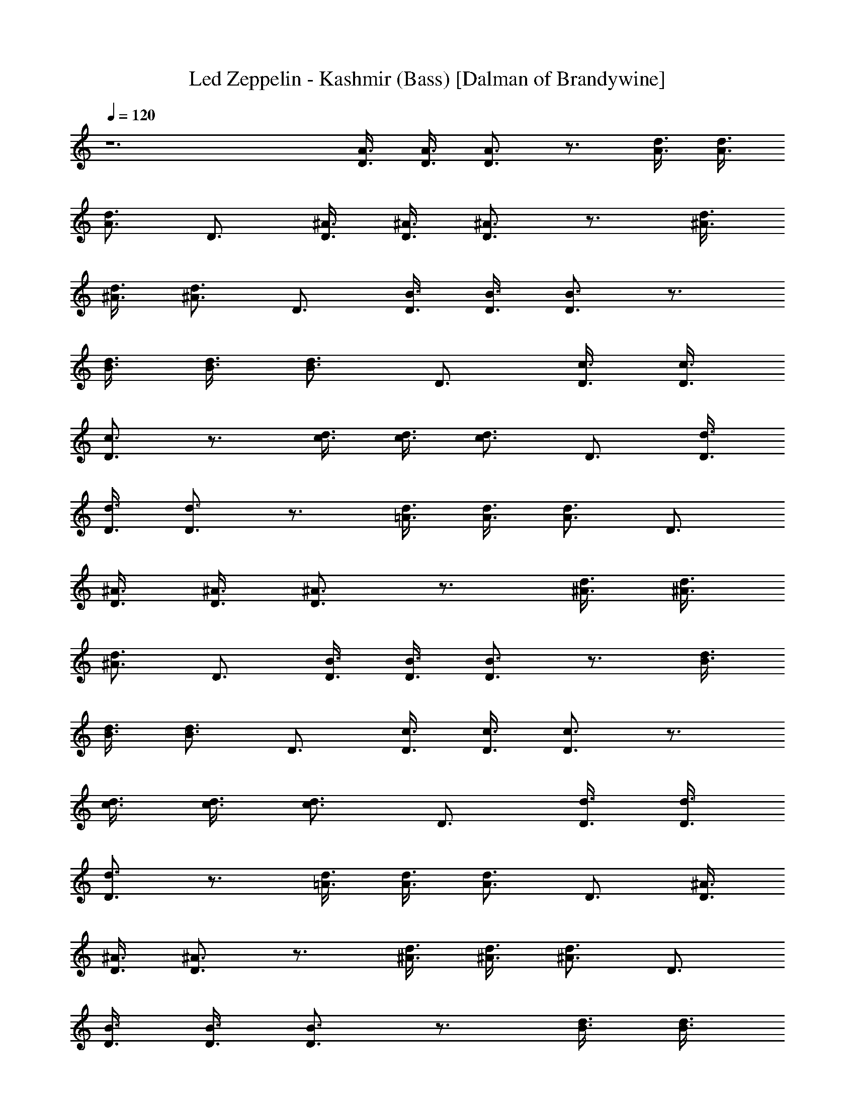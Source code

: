 X:1
T:Led Zeppelin - Kashmir (Bass) [Dalman of Brandywine]
L:1/4
Q:120
K:C
z6 [A3/8D3/8] [A3/8D3/8] [A3/4D3/4] z3/4 [A3/8d3/8] [A3/8d3/8]
[A3/4d3/4] D3/4 [^A3/8D3/8] [^A3/8D3/8] [^A3/4D3/4] z3/4 [^A3/8d3/8]
[^A3/8d3/8] [^A3/4d3/4] D3/4 [B3/8D3/8] [B3/8D3/8] [B3/4D3/4] z3/4
[B3/8d3/8] [B3/8d3/8] [B3/4d3/4] D3/4 [c3/8D3/8] [c3/8D3/8]
[c3/4D3/4] z3/4 [c3/8d3/8] [c3/8d3/8] [c3/4d3/4] D3/4 [d3/8D3/8]
[d3/8D3/8] [d3/4D3/4] z3/4 [=A3/8d3/8] [A3/8d3/8] [A3/4d3/4] D3/4
[^A3/8D3/8] [^A3/8D3/8] [^A3/4D3/4] z3/4 [^A3/8d3/8] [^A3/8d3/8]
[^A3/4d3/4] D3/4 [B3/8D3/8] [B3/8D3/8] [B3/4D3/4] z3/4 [B3/8d3/8]
[B3/8d3/8] [B3/4d3/4] D3/4 [c3/8D3/8] [c3/8D3/8] [c3/4D3/4] z3/4
[c3/8d3/8] [c3/8d3/8] [c3/4d3/4] D3/4 [d3/8D3/8] [d3/8D3/8]
[d3/4D3/4] z3/4 [=A3/8d3/8] [A3/8d3/8] [A3/4d3/4] D3/4 [^A3/8D3/8]
[^A3/8D3/8] [^A3/4D3/4] z3/4 [^A3/8d3/8] [^A3/8d3/8] [^A3/4d3/4] D3/4
[B3/8D3/8] [B3/8D3/8] [B3/4D3/4] z3/4 [B3/8d3/8] [B3/8d3/8]
[B3/4d3/4] D3/4 [c3/8D3/8] [c3/8D3/8] [c3/4D3/4] z3/4 [c3/8d3/8]
[c3/8d3/8] [c3/4d3/4] D3/4 [d3/8D3/8] [d3/8D3/8] [d3/4D3/4] z3/4
[=A3/8d3/8] [A3/8d3/8] [A3/4d3/4] D3/4 [^A3/8D3/8] [^A3/8D3/8]
[^A3/4D3/4] z3/4 [^A3/8d3/8] [^A3/8d3/8] [^A3/4d3/4] D3/4 [B3/8D3/8]
[B3/8D3/8] [B3/4D3/4] z3/4 [B3/8d3/8] [B3/8d3/8] [B3/4d3/4] D3/4
[c3/8D3/8] [c3/8D3/8] [c3/4D3/4] z3/4 [c3/8d3/8] [c3/8d3/8]
[c3/4d3/4] D3/4 [d3/8D3/8] [d3/8D3/8] [d3/4D3/4] z3/4 [=A3/8d3/8]
[A3/8d3/8] [A3/4d3/4] D3/4 [^A3/8D3/8] [^A3/8D3/8] [^A3/4D3/4] z3/4
[^A3/8d3/8] [^A3/8d3/8] [^A3/4d3/4] D3/4 [B3/8D3/8] [B3/8D3/8]
[B3/4D3/4] z3/4 [B3/8d3/8] [B3/8d3/8] [B3/4d3/4] D3/4 [c3/8D3/8]
[c3/8D3/8] [c3/4D3/4] z3/4 [c3/8d3/8] [c3/8d3/8] [c3/4d3/4] D3/4
[d3/8D3/8] [d3/8D3/8] [d3/4D3/4] z3/4 [=A3/8d3/8] [A3/8d3/8]
[A3/4d3/4] D3/4 [^A3/8D3/8] [^A3/8D3/8] [^A3/4D3/4] z3/4 [^A3/8d3/8]
[^A3/8d3/8] [^A3/4d3/4] D3/4 [B3/8D3/8] [B3/8D3/8] [B3/4D3/4] z3/4
[B3/8d3/8] [B3/8d3/8] [B3/4d3/4] D3/4 [c3/8D3/8] [c3/8D3/8]
[c3/4D3/4] z3/4 [c3/8d3/8] [c3/8d3/8] [c3/4d3/4] D3/4 [d3/8D3/8]
[d3/8D3/8] [d3/4D3/4] z3/4 [=A3/8d3/8] [A3/8d3/8] [A3/4d3/4] D3/4
[^A3/8D3/8] [^A3/8D3/8] [^A3/4D3/4] z3/4 [^A3/8d3/8] [^A3/8d3/8]
[^A3/4d3/4] D3/4 [B3/8D3/8] [B3/8D3/8] [B3/4D3/4] z3/4 [B3/8d3/8]
[B3/8d3/8] [B3/4d3/4] D3/4 [c3/8D3/8] [c3/8D3/8] [c3/4D3/4] z3/4
[c3/8d3/8] [c3/8d3/8] [c3/4d3/4] D3/4 [d3/8D3/8] [d3/8D3/8]
[d3/4D3/4] z3/4 [=A3/8d3/8] [A3/8d3/8] [A3/4d3/4] D3/4 [^A3/8D3/8]
[^A3/8D3/8] [^A3/4D3/4] z3/4 [^A3/8d3/8] [^A3/8d3/8] [^A3/4d3/4] D3/4
[B3/8D3/8] [B3/8D3/8] [B3/4D3/4] z3/4 [B3/8d3/8] [B3/8d3/8]
[B3/4d3/4] D3/4 [c3/8D3/8] [c3/8D3/8] [c3/4D3/4] z3/4 [c3/8d3/8]
[c3/8d3/8] [c3/4d3/4] D3/4 [d3/8D3/8] [d3/8D3/8] [d3/4D3/4] z3/4
[=A3/8d3/8] [A3/8d3/8] [A3/4d3/4] D3/4 [^A3/8D3/8] [^A3/8D3/8]
[^A3/4D3/4] z3/4 [^A3/8d3/8] [^A3/8d3/8] [^A3/4d3/4] D3/4 [B3/8D3/8]
[B3/8D3/8] [B3/4D3/4] z3/4 [B3/8d3/8] [B3/8d3/8] [B3/4d3/4] D3/4
[c3/8D3/8] [c3/8D3/8] [c3/4D3/4] z3/4 [c3/8d3/8] [c3/8d3/8]
[c3/4d3/4] D3/4 [d3/8D3/8] [d3/8D3/8] [d3/4D3/4] z3/4 [=A3/8d3/8]
[A3/8d3/8] [A3/4d3/4] D3/4 [^A3/8D3/8] [^A3/8D3/8] [^A3/4D3/4] z3/4
[^A3/8d3/8] [^A3/8d3/8] [^A3/4d3/4] D3/4 [B3/8D3/8] [B3/8D3/8]
[B3/4D3/4] z3/4 [B3/8d3/8] [B3/8d3/8] [B3/4d3/4] D3/4 [c3/8D3/8]
[c3/8D3/8] [c3/4D3/4] z3/4 [c3/8d3/8] [c3/8d3/8] [c3/4d3/4] D3/4
[d3/8D3/8] [d3/8D3/8] [d3/4D3/4] z3/4 [=A3/8d3/8] [A3/8d3/8]
[A3/4d3/4] D3/4 [^A3/8D3/8] [^A3/8D3/8] [^A3/4D3/4] z3/4 [^A3/8d3/8]
[^A3/8d3/8] [^A3/4d3/4] D3/4 [B3/8D3/8] [B3/8D3/8] [B3/4D3/4] z3/4
[B3/8d3/8] [B3/8d3/8] [B3/4d3/4] D3/4 [c3/8D3/8] [c3/8D3/8]
[c3/4D3/4] z3/4 [c3/8d3/8] [c3/8d3/8] [c3/4d3/4] D3/4 [d3/8D3/8]
[d3/8D3/8] [d3/4D3/4] z3/4 [=A3/8d3/8] [A3/8d3/8] [A3/4d3/4] D3/4
[^A3/8D3/8] [^A3/8D3/8] [^A3/4D3/4] z3/4 [^A3/8d3/8] [^A3/8d3/8]
[^A3/4d3/4] D3/4 [B3/8D3/8] [B3/8D3/8] [B3/4D3/4] z3/4 [B3/8d3/8]
[B3/8d3/8] [B3/4d3/4] D3/4 [c3/8D3/8] [c3/8D3/8] [c3/4D3/4] z3/4
[c3/8d3/8] [c3/8d3/8] [c3/4d3/4] D3/4 [d3/8D3/8] [d3/8D3/8]
[d3/4D3/4] z3/4 [=A3/8d3/8] [A3/8d3/8] [A3/4d3/4] D3/4 [^A3/8D3/8]
[^A3/8D3/8] [^A3/4D3/4] z3/4 [^A3/8d3/8] [^A3/8d3/8] [^A3/4d3/4] D3/4
[B3/8D3/8] [B3/8D3/8] [B3/4D3/4] z3/4 [B3/8d3/8] [B3/8d3/8]
[B3/4d3/4] D3/4 [c3/8D3/8] [c3/8D3/8] [c3/4D3/4] z3/4 [c3/8d3/8]
[c3/8d3/8] [c3/4d3/4] D3/4 [d3/8D3/8] [d3/8D3/8] [d3/4D3/4] z3/4
[=A3/8d3/8] [A3/8d3/8] [A3/4d3/4] D3/4 [^A3/8D3/8] [^A3/8D3/8]
[^A3/4D3/4] z3/4 [^A3/8d3/8] [^A3/8d3/8] [^A3/4d3/4] D3/4 [B3/8D3/8]
[B3/8D3/8] [B3/4D3/4] z3/4 [B3/8d3/8] [B3/8d3/8] [B3/4d3/4] D3/4
[c3/8D3/8] [c3/8D3/8] [c3/4D3/4] z3/4 [c3/8d3/8] [c3/8d3/8]
[c3/4d3/4] D3/4 [E9/8e9/8] [D9/8d9/8] [C9/8c9/8] [A,9/8=A9/8]
[A,3/4D3/4] [A,3/4A3/4] [G,9/8G9/8] [G,9/8G9/8] [F,9/8F9/8]
[F,9/8F9/8] F3/8 E3/8 D3/8 A,3/8 B,3/8 D3/8 A,3/4 z3/2 A,3/4 z3/4
A,3/4 z3/4 A9/4 z9/2 A,3/4 z3/2 A,3/4 z3/4 A,3/4 z3/4 A9/4 z9/4 F3/8
E3/8 D3/8 A,3/8 B,3/8 D3/8 A,3/4 z3/2 A,3/4 z3/4 A,3/4 z3/4 A9/4 z9/2
A,3/4 z3/2 A,3/4 z3/4 A,3/4 z3/4 A9/4 z9/4 F3/8 E3/8 D3/8 A,3/8 B,3/8
D3/8 A,3/4 z3/2 A,3/4 z3/4 A,3/4 z3/4 A9/4 z9/2 A,3/4 z3/2 A,3/4 z3/4
A,3/4 z3/4 A9/4 z9/4 F3/8 E3/8 D3/8 A,3/8 B,3/8 D3/8 A,3/4 z3/2 A,3/4
z3/4 A,3/4 z3/4 A9/4 z9/2 A,3/4 z3/2 A,3/4 z3/4 A,3/4 z3/4 A9/4 z9/4
F3/8 E3/8 D3/8 A,3/8 B,3/8 D3/8 A,3/4 z3/2 A,3/4 z3/4 A,3/4 z3/4 A9/4
z9/2 A,3/4 z3/2 A,3/4 z3/4 A,3/4 z3/4 A9/4 z9/2 [E9/8g9/8] [D9/8d9/8]
[C9/8c9/8] [A,9/8A9/8] [A,3/4D3/4] [A,3/4A3/4] [G,9/8G9/8]
[G,9/8G9/8] [F,9/8F9/8] [F,9/8F9/8] [F,3/8F3/8] [E,3/8E3/8]
[D,3/4D3/4] [E9/8g9/8] [D9/8d9/8] [C9/8c9/8] [A,9/8A9/8] [A,3/4D3/4]
[A,3/4A3/4] [G,9/8G9/8] [G,9/8G9/8] [F,9/8F9/8] [F,9/8F9/8]
[F,3/8F3/8] [E,3/8E3/8] [D,3/4D3/4] [G,3/2G12] G,9/2 G,3 G,3/4 G,3/2
G,3/4 [A,3A12] A,3/4 A,3/2 A,3/2 A,3/4 A,3/2 A,3/4 A,3/2 A,3/8 A,3/8
[G,11/8G12] G,13/8 G,3/4 G,3/2 G,3/2 G,3/4 G,3/2 G,3/4 G,3/2 G,3/4
[A,11/8A12] A,13/8 A,3/4 A,3/4 A,3/4 A,3/2 A,3/4 A,3/2 A,3 [G,3/2G12]
G,3/2 G,3/4 G,3/2 G,3/2 G,3/4 G,3/4 G,3/4 G,3/4 G,3/4 G,3/4 G,3/4
[A,3/2A12] A,3/2 A,3/4 A,3/2 A,3/2 A,3/4 A,3/2 A,3/4 A,3/4 A,3/4
A,3/4 [G,3G12] G,3/4 G,3/2 G,3/2 G,3/4 G,3/2 G,3/4 G,3/2 G,3/8 G,3/8
[A,3/2A12] A,3/2 A,3/4 A,3/2 A,3/2 A,3/4 A,3/2 A,3/4 A,3/4 A,3/4
A,3/4 [G,3/2G12] G,3/2 G,3/4 G,3/2 G,3/2 G,3/4 G,3/2 G,3/4 G,3/2
G,3/8 G,3/8 [A,3A12] A,3/4 A,3/2 A,3/4 A,6 [A3/8D3/8] [A3/8D3/8]
[A3/4D3/4] z3/4 [A3/8d3/8] [A3/8d3/8] [A3/4d3/4] D3/4 [^A3/8D3/8]
[^A3/8D3/8] [^A3/4D3/4] z3/4 [^A3/8d3/8] [^A3/8d3/8] [^A3/4d3/4] D3/4
[B3/8D3/8] [B3/8D3/8] [B3/4D3/4] z3/4 [B3/8d3/8] [B3/8d3/8]
[B3/4d3/4] D3/4 [c3/8D3/8] [c3/8D3/8] [c3/4D3/4] z3/4 [c3/8d3/8]
[c3/8d3/8] [c3/4d3/4] D3/4 [d3/8D3/8] [d3/8D3/8] [d3/4D3/4] z3/4
[=A3/8d3/8] [A3/8d3/8] [A3/4d3/4] D3/4 [^A3/8D3/8] [^A3/8D3/8]
[^A3/4D3/4] z3/4 [^A3/8d3/8] [^A3/8d3/8] [^A3/4d3/4] D3/4 [B3/8D3/8]
[B3/8D3/8] [B3/4D3/4] z3/4 [B3/8d3/8] [B3/8d3/8] [B3/4d3/4] D3/4
[c3/8D3/8] [c3/8D3/8] [c3/4D3/4] z3/4 [c3/8d3/8] [c3/8d3/8]
[c3/4d3/4] D3/4 [d3/8D3/8] [d3/8D3/8] [d3/4D3/4] z3/4 [=A3/8d3/8]
[A3/8d3/8] [A3/4d3/4] D3/4 [^A3/8D3/8] [^A3/8D3/8] [^A3/4D3/4] z3/4
[^A3/8d3/8] [^A3/8d3/8] [^A3/4d3/4] D3/4 [B3/8D3/8] [B3/8D3/8]
[B3/4D3/4] z3/4 [B3/8d3/8] [B3/8d3/8] [B3/4d3/4] D3/4 [c3/8D3/8]
[c3/8D3/8] [c3/4D3/4] z3/4 [c3/8d3/8] [c3/8d3/8] [c3/4d3/4] D3/4
[d3/8D3/8] [d3/8D3/8] [d3/4D3/4] z3/4 [=A3/8d3/8] [A3/8d3/8]
[A3/4d3/4] D3/4 [^A3/8D3/8] [^A3/8D3/8] [^A3/4D3/4] z3/4 [^A3/8d3/8]
[^A3/8d3/8] [^A3/4d3/4] D3/4 [B3/8D3/8] [B3/8D3/8] [B3/4D3/4] z3/4
[B3/8d3/8] [B3/8d3/8] [B3/4d3/4] D3/4 [c3/8D3/8] [c3/8D3/8]
[c3/4D3/4] z3/4 [c3/8d3/8] [c3/8d3/8] [c3/4d3/4] D3/4 [d3/8D3/8]
[d3/8D3/8] [d3/4D3/4] z3/4 [=A3/8d3/8] [A3/8d3/8] [A3/4d3/4] D3/4
[^A3/8D3/8] [^A3/8D3/8] [^A3/4D3/4] z3/4 [^A3/8d3/8] [^A3/8d3/8]
[^A3/4d3/4] D3/4 [B3/8D3/8] [B3/8D3/8] [B3/4D3/4] z3/4 [B3/8d3/8]
[B3/8d3/8] [B3/4d3/4] D3/4 [c3/8D3/8] [c3/8D3/8] [c3/4D3/4] z3/4
[c3/8d3/8] [c3/8d3/8] [c3/4d3/4] D3/4 [d3/8D3/8] [d3/8D3/8]
[d3/4D3/4] z3/4 [=A3/8d3/8] [A3/8d3/8] [A3/4d3/4] D3/4 [^A3/8D3/8]
[^A3/8D3/8] [^A3/4D3/4] z3/4 [^A3/8d3/8] [^A3/8d3/8] [^A3/4d3/4] D3/4
[B3/8D3/8] [B3/8D3/8] [B3/4D3/4] z3/4 [B3/8d3/8] [B3/8d3/8]
[B3/4d3/4] D3/4 [c3/8D3/8] [c3/8D3/8] [c3/4D3/4] z3/4 [c3/8d3/8]
[c3/8d3/8] [c3/4d3/4] D3/4 [d3/8D3/8] [d3/8D3/8] [d3/4D3/4] z3/4
[=A3/8d3/8] [A3/8d3/8] [A3/4d3/4] D3/4 [^A3/8D3/8] [^A3/8D3/8]
[^A3/4D3/4] z3/4 [^A3/8d3/8] [^A3/8d3/8] [^A3/4d3/4] D3/4 [B3/8D3/8]
[B3/8D3/8] [B3/4D3/4] z3/4 [B3/8d3/8] [B3/8d3/8] [B3/4d3/4] D3/4
[c3/8D3/8] [c3/8D3/8] [c3/4D3/4] z3/4 [c3/8d3/8] [c3/8d3/8]
[c3/4d3/4] D3/4 [d3/8D3/8] [d3/8D3/8] [d3/4D3/4] z3/4 [=A3/8d3/8]
[A3/8d3/8] [A3/4d3/4] D3/4 [^A3/8D3/8] [^A3/8D3/8] [^A3/4D3/4] z3/4
[^A3/8d3/8] [^A3/8d3/8] [^A3/4d3/4] D3/4 [B3/8D3/8] [B3/8D3/8]
[B3/4D3/4] z3/4 [B3/8d3/8] [B3/8d3/8] [B3/4d3/4] D3/4 [c3/8D3/8]
[c3/8D3/8] [c3/4D3/4] z3/4 [c3/8d3/8] [c3/8d3/8] [c3/4d3/4] D3/4
[d3/8D3/8] [d3/8D3/8] [d3/4D3/4] z3/4 [=A3/8d3/8] [A3/8d3/8]
[A3/4d3/4] D3/4 [^A3/8D3/8] [^A3/8D3/8] [^A3/4D3/4] z3/4 [^A3/8d3/8]
[^A3/8d3/8] [^A3/4d3/4] D3/4 [B3/8D3/8] [B3/8D3/8] [B3/4D3/4] z3/4
[B3/8d3/8] [B3/8d3/8] [B3/4d3/4] D3/4 [c3/8D3/8] [c3/8D3/8]
[c3/4D3/4] z3/4 [c3/8d3/8] [c3/8d3/8] [c3/4d3/4] D3/4 [d3/8D3/8]
[d3/8D3/8] [d3/4D3/4] z3/4 [=A3/8d3/8] [A3/8d3/8] [A3/4d3/4] D3/4
[^A3/8D3/8] [^A3/8D3/8] [^A3/4D3/4] z3/4 [^A3/8d3/8] [^A3/8d3/8]
[^A3/4d3/4] D3/4 [B3/8D3/8] [B3/8D3/8] [B3/4D3/4] z3/4 [B3/8d3/8]
[B3/8d3/8] [B3/4d3/4] D3/4 [c3/8D3/8] [c3/8D3/8] [c3/4D3/4] z3/4
[c3/8d3/8] [c3/8d3/8] [c3/4d3/4] D3/4 [d3/8D3/8] [d3/8D3/8]
[d3/4D3/4] z3/4 [=A3/8d3/8] [A3/8d3/8] [A3/4d3/4] D3/4 [^A3/8D3/8]
[^A3/8D3/8] [^A3/4D3/4] z3/4 [^A3/8d3/8] [^A3/8d3/8] [^A3/4d3/4] D3/4
[B3/8D3/8] [B3/8D3/8] [B3/4D3/4] z3/4 [B3/8d3/8] [B3/8d3/8]
[B3/4d3/4] D3/4 [c3/8D3/8] [c3/8D3/8] [c3/4D3/4] z3/4 [c3/8d3/8]
[c3/8d3/8] [c3/4d3/4] D3/4 [d3/8D3/8] [d3/8D3/8] [d3/4D3/4] z3/4
[=A3/8d3/8] [A3/8d3/8] [A3/4d3/4] D3/4 [^A3/8D3/8] [^A3/8D3/8]
[^A3/4D3/4] z3/4 [^A3/8d3/8] [^A3/8d3/8] [^A3/4d3/4] D3/4 [B3/8D3/8]
[B3/8D3/8] [B3/4D3/4] z3/4 [B3/8d3/8] [B3/8d3/8] [B3/4d3/4] D3/4
[c3/8D3/8] [c3/8D3/8] [c3/4D3/4] z3/4 [c3/8d3/8] [c3/8d3/8]
[c3/4d3/4] D3/4 [d3/8D3/8] [d3/8D3/8] [d3/4D3/4] z3/4 [=A3/8d3/8]
[A3/8d3/8] [A3/4d3/4] D3/4 [^A3/8D3/8] [^A3/8D3/8] [^A3/4D3/4] z3/4
[^A3/8d3/8] [^A3/8d3/8] [^A3/4d3/4] D3/4 [B3/8D3/8] [B3/8D3/8]
[B3/4D3/4] z3/4 [B3/8d3/8] [B3/8d3/8] [B3/4d3/4] D3/4 [c3/8D3/8]
[c3/8D3/8] [c3/4D3/4] z3/4 [c3/8d3/8] [c3/8d3/8] [c3/4d3/4] D3/4
[d3/8D3/8] [d3/8D3/8] [d3/4D3/4] z3/4 [=A3/8d3/8] [A3/8d3/8]
[A3/4d3/4] D3/4 [^A3/8D3/8] [^A3/8D3/8] [^A3/4D3/4] z3/4 [^A3/8d3/8]
[^A3/8d3/8] [^A3/4d3/4] D3/4 [B3/8D3/8] [B3/8D3/8] [B3/4D3/4] z3/4
[B3/8d3/8] [B3/8d3/8] [B3/4d3/4] D3/4 [c3/8D3/8] [c3/8D3/8]
[c3/4D3/4] z3/4 [c3/8d3/8] [c3/8d3/8] [c3/4d3/4] D3/4 [E9/8g9/8]
[D9/8d9/8] [C9/8c9/8] [A,9/8=A9/8] [A,3/4D3/4] [A,3/4A3/4]
[G,9/8G9/8] [G,9/8G9/8] [F,9/8F9/8] [F,9/8F9/8] [F,3/8F3/8]
[E,3/8E3/8] [D,3/4D3/4] [E9/8g9/8] [D9/8d9/8] [C9/8c9/8] [A,9/8A9/8]
[A,3/4D3/4] [A,3/4A3/4] [G,9/8G9/8] [G,9/8G9/8] [F,9/8F9/8]
[F,9/8F9/8] [F,3/8F3/8] [E,3/8E3/8] [D,3/4D3/4] G,3/2 G,3/4 G,3/4
G,3/4 G,3/2 G,3/2 G,3/4 G,3/2 G,3/4 G,3/2 G,3/4 A,3 A,3/4 A,9/4 A,3/4
A,9/4 A,3/4 A,3/2 A,3/4 G,3/2 G,3/4 G,3/4 G,3/4 G,3/4 G,3/4 G,3/2
G,3/4 G,3/2 G,3/4 G,3/4 G,3/4 G,3/4 A,3/4 A,3/4 A,3/2 A,3/4 A,3/4
A,3/2 A,3/4 A,3/4 A,3/2 A,3/2 A,3/4 A,3/4 G,3/2 G,3/2 G,3/4 G,3/4
G,3/4 G,3/2 G,3/4 G,3/2 G,3/4 G,3/4 G,3/4 G,3/4 A,11/8 A,3/2 z/8
A,3/4 A,3/4 A,3/4 A,3/4 A,6 G,11/8 G,3/2 G,3/4 z/8 G,3/4 G,3/4 G,3/2
G,3/4 G,3/2 G,3/4 G,3/4 G,3/4 G,3/4 A,3/2 A,3/2 A,3/4 A,3/4 A,3/4
A,3/2 A,3/4 z3/4 A,3/8 A,3/8 A,3/8 G,3/8 A,3/8 A,3/8 A,3/8 A,3/8
^A,3/8 =A,3/8 z/8 G,11/8 G,3/2 G,5/8 G,3/4 G,3/4 z/8 G,3/2 G,3/4
G,3/2 G,3/4 G,3/4 G,3/4 G,3/4 A,3/2 A,3/2 A,3/4 A,3/4 A,3/4 A,27/4
G,3/2 G,3/2 G,3/4 G,3/4 G,3/4 G,3/2 G,3/4 G,3/2 G,3/4 G,3/4 G,3/4
G,3/4 A,3/2 A,3/2 A,3/4 A,3/4 A,3/4 A,27/4 G,3/2 G,3/2 G,3/4 G,3/4
G,3/4 G,3/2 G,3/4 G,3/2 G,3/4 G,3/4 G,3/4 G,3/4 A,3/2 A,3/2 A,3/4
A,3/4 A,3/4 A,27/4 G,3/2 G,3/2 G,3/4 G,3/4 G,3/4 G,3/2 G,3/4 G,3/2
G,3/4 G,5/8 G,3/4 z/8 G,3/4 A,3/2 A,3/2 A,3/4 A,3/4 A,3/4 A,27/4 z/8
G,11/8 G,3/2 G,3/4 G,3/4 G,3/4 G,3/2 G,3/4 G,3/2 G,3/4 G,3/4 G,3/4
G,3/4 A,3/2 A,3/2 A,3/4 A,3/4 A,3/4 A,27/4 [A3/8D3/8] [A3/8D3/8]
[A3/4D3/4] z3/4 [A3/8d3/8] [A3/8d3/8] [A3/4d3/4] D3/4 [^A3/8D3/8]
[^A3/8D3/8] [^A3/4D3/4] z3/4 [^A3/8d3/8] [^A3/8d3/8] [^A3/4d3/4] D3/4
[B3/8D3/8] [B3/8D3/8] [B3/4D3/4] z3/4 [B3/8d3/8] [B3/8d3/8]
[B3/4d3/4] D3/4 [c3/8D3/8] [c3/8D3/8] [c3/4D3/4] z3/4 [c3/8d3/8]
[c3/8d3/8] [c3/4d3/4] D3/4 [d3/8D3/8] [d3/8D3/8] [d3/4D3/4] z3/4
[=A3/8d3/8] [A3/8d3/8] [A3/4d3/4] D3/4 [^A3/8D3/8] [^A3/8D3/8]
[^A3/4D3/4] z3/4 [^A3/8d3/8] [^A3/8d3/8] [^A3/4d3/4] D3/4 [B3/8D3/8]
[B3/8D3/8] [B3/4D3/4] z3/4 [B3/8d3/8] [B3/8d3/8] [B3/4d3/4] D3/4
[c3/8D3/8] [c3/8D3/8] [c3/4D3/4] z3/4 [c3/8d3/8] [c3/8d3/8]
[c3/4d3/4] D3/4 [E9/8g9/8] [D9/8d9/8] [C9/8c9/8] [A,9/8=A9/8]
[A,3/4D3/4] [A,3/4A3/4] [G,9/8G9/8] [G,9/8G9/8] [F,9/8F9/8]
[F,9/8F9/8] [F,3/8F3/8] [E,3/8E3/8] [D,3/4D3/4] [E9/8g9/8] [D9/8d9/8]
[C9/8c9/8] [A,9/8A9/8] [A,3/4D3/4] [A,3/4A3/4] [G,9/8G9/8]
[G,9/8G9/8] [F,9/8F9/8] [F,9/8F9/8] [F,3/8F3/8] [E,3/8E3/8]
[D,3/4D3/4] [A3/8D3/8] [A3/8D3/8] [A3/4D3/4] z3/4 [A3/8d3/8]
[A3/8d3/8] [A3/4d3/4] 